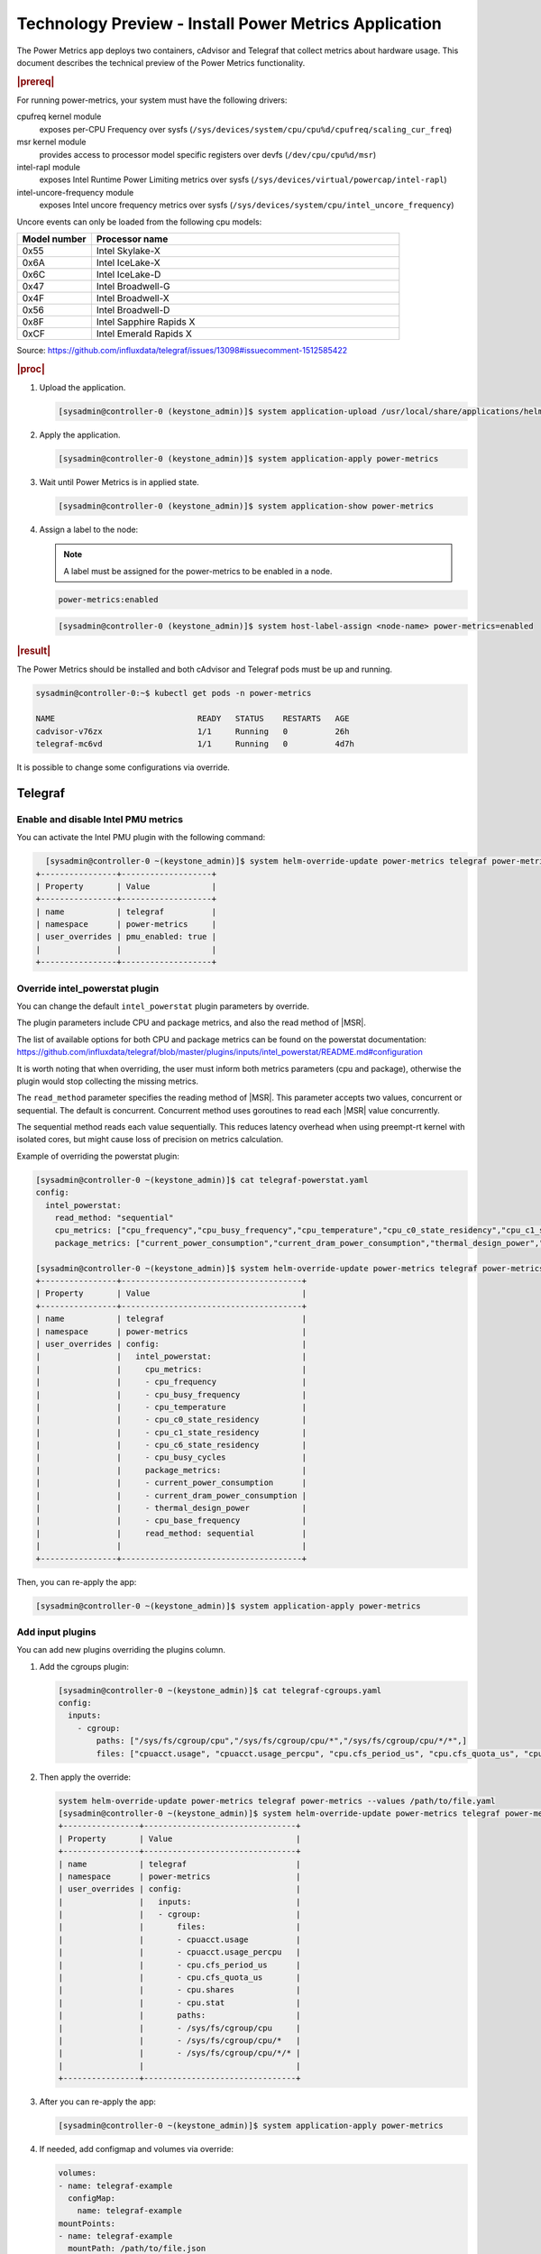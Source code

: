 .. _install-power-metrics-application-a12de3db7478:

======================================================
Technology Preview - Install Power Metrics Application
======================================================

The Power Metrics app deploys two containers, cAdvisor and Telegraf that
collect metrics about hardware usage. This document describes the technical
preview of the Power Metrics functionality.

.. rubric:: |prereq|

For running power-metrics, your system must have the following drivers:

cpufreq kernel module
    exposes per-CPU Frequency over sysfs
    (``/sys/devices/system/cpu/cpu%d/cpufreq/scaling_cur_freq``)

msr kernel module
    provides access to processor model specific registers over devfs
    (``/dev/cpu/cpu%d/msr``)

intel-rapl module
    exposes Intel Runtime Power Limiting metrics over sysfs
    (``/sys/devices/virtual/powercap/intel-rapl``)

intel-uncore-frequency module
    exposes Intel uncore frequency metrics over sysfs
    (``/sys/devices/system/cpu/intel_uncore_frequency``)


Uncore events can only be loaded from the following cpu models:

.. list-table::
    :widths: 6 25
    :header-rows: 1

    * - **Model number**
      - **Processor name**
    * - 0x55
      - Intel Skylake-X
    * - 0x6A
      - Intel IceLake-X
    * - 0x6C
      - Intel IceLake-D
    * - 0x47
      - Intel Broadwell-G
    * - 0x4F
      - Intel Broadwell-X
    * - 0x56
      - Intel Broadwell-D
    * - 0x8F
      - Intel Sapphire Rapids X
    * - 0xCF
      - Intel Emerald Rapids X

Source: https://github.com/influxdata/telegraf/issues/13098#issuecomment-1512585422

.. rubric:: |proc|

#.  Upload the application.

    .. code-block:: none

        [sysadmin@controller-0 (keystone_admin)]$ system application-upload /usr/local/share/applications/helm/power-metrics-[version].tgz

#.  Apply the application.

    .. code-block:: none

        [sysadmin@controller-0 (keystone_admin)]$ system application-apply power-metrics

#.  Wait until Power Metrics is in applied state.

    .. code-block:: none

        [sysadmin@controller-0 (keystone_admin)]$ system application-show power-metrics

#.  Assign a label to the node:

    .. note::

        A label must be assigned for the power-metrics to be enabled in a node.

    .. code-block:: none

        power-metrics:enabled

    .. code-block:: none

        [sysadmin@controller-0 (keystone_admin)]$ system host-label-assign <node-name> power-metrics=enabled

.. rubric:: |result|

The Power Metrics should be installed and both cAdvisor and Telegraf pods must
be up and running.

.. code-block:: none

    sysadmin@controller-0:~$ kubectl get pods -n power-metrics

    NAME                              READY   STATUS    RESTARTS   AGE
    cadvisor-v76zx                    1/1     Running   0          26h
    telegraf-mc6vd                    1/1     Running   0          4d7h

It is possible to change some configurations via override.

--------
Telegraf
--------

Enable and disable Intel PMU metrics
------------------------------------

You can activate the Intel PMU plugin with the following command:

.. code-block:: none

    [sysadmin@controller-0 ~(keystone_admin)]$ system helm-override-update power-metrics telegraf power-metrics --set pmu_enabled=true
  +----------------+-------------------+
  | Property       | Value             |
  +----------------+-------------------+
  | name           | telegraf          |
  | namespace      | power-metrics     |
  | user_overrides | pmu_enabled: true |
  |                |                   |
  +----------------+-------------------+


Override intel_powerstat plugin
-------------------------------

You can change the default ``intel_powerstat`` plugin parameters by override.

The plugin parameters include CPU and package metrics, and also the read method
of |MSR|.

The list of available options for both CPU and package metrics can be found on
the powerstat documentation:
https://github.com/influxdata/telegraf/blob/master/plugins/inputs/intel_powerstat/README.md#configuration

It is worth noting that when overriding, the user must inform both metrics
parameters (cpu and package), otherwise the plugin would stop collecting the
missing metrics.

The ``read_method`` parameter specifies the reading method of |MSR|. This
parameter accepts two values, concurrent or sequential. The default is
concurrent. Concurrent method uses goroutines to read each |MSR| value
concurrently.

The sequential method reads each value sequentially. This reduces latency
overhead when using preempt-rt kernel with isolated cores, but might cause loss
of precision on metrics calculation.

Example of overriding the powerstat plugin:

.. code-block:: none

    [sysadmin@controller-0 ~(keystone_admin)]$ cat telegraf-powerstat.yaml
    config:
      intel_powerstat:
        read_method: "sequential"
        cpu_metrics: ["cpu_frequency","cpu_busy_frequency","cpu_temperature","cpu_c0_state_residency","cpu_c1_state_residency","cpu_c6_state_residency","cpu_busy_cycles"]
        package_metrics: ["current_power_consumption","current_dram_power_consumption","thermal_design_power","cpu_base_frequency"]

    [sysadmin@controller-0 ~(keystone_admin)]$ system helm-override-update power-metrics telegraf power-metrics --values telegraf-powerstat.yaml
    +----------------+--------------------------------------+
    | Property       | Value                                |
    +----------------+--------------------------------------+
    | name           | telegraf                             |
    | namespace      | power-metrics                        |
    | user_overrides | config:                              |
    |                |   intel_powerstat:                   |
    |                |     cpu_metrics:                     |
    |                |     - cpu_frequency                  |
    |                |     - cpu_busy_frequency             |
    |                |     - cpu_temperature                |
    |                |     - cpu_c0_state_residency         |
    |                |     - cpu_c1_state_residency         |
    |                |     - cpu_c6_state_residency         |
    |                |     - cpu_busy_cycles                |
    |                |     package_metrics:                 |
    |                |     - current_power_consumption      |
    |                |     - current_dram_power_consumption |
    |                |     - thermal_design_power           |
    |                |     - cpu_base_frequency             |
    |                |     read_method: sequential          |
    |                |                                      |
    +----------------+--------------------------------------+

Then, you can re-apply the app:

.. code-block:: none

    [sysadmin@controller-0 ~(keystone_admin)]$ system application-apply power-metrics


Add input plugins
-----------------

You can add new plugins overriding the plugins column.

#.  Add the cgroups plugin:

    .. code-block:: none

        [sysadmin@controller-0 ~(keystone_admin)]$ cat telegraf-cgroups.yaml
        config:
          inputs:
            - cgroup:
                paths: ["/sys/fs/cgroup/cpu","/sys/fs/cgroup/cpu/*","/sys/fs/cgroup/cpu/*/*",]
                files: ["cpuacct.usage", "cpuacct.usage_percpu", "cpu.cfs_period_us", "cpu.cfs_quota_us", "cpu.shares", "cpu.stat"]

#.  Then apply the override:

    .. code-block:: none

        system helm-override-update power-metrics telegraf power-metrics --values /path/to/file.yaml
        [sysadmin@controller-0 ~(keystone_admin)]$ system helm-override-update power-metrics telegraf power-metrics --values telegraf-cgroups.yaml
        +----------------+--------------------------------+
        | Property       | Value                          |
        +----------------+--------------------------------+
        | name           | telegraf                       |
        | namespace      | power-metrics                  |
        | user_overrides | config:                        |
        |                |   inputs:                      |
        |                |   - cgroup:                    |
        |                |       files:                   |
        |                |       - cpuacct.usage          |
        |                |       - cpuacct.usage_percpu   |
        |                |       - cpu.cfs_period_us      |
        |                |       - cpu.cfs_quota_us       |
        |                |       - cpu.shares             |
        |                |       - cpu.stat               |
        |                |       paths:                   |
        |                |       - /sys/fs/cgroup/cpu     |
        |                |       - /sys/fs/cgroup/cpu/*   |
        |                |       - /sys/fs/cgroup/cpu/*/* |
        |                |                                |
        +----------------+--------------------------------+

#.  After you can re-apply the app:

    .. code-block:: none

        [sysadmin@controller-0 ~(keystone_admin)]$ system application-apply power-metrics

#.  If needed, add configmap and volumes via override:

    .. code-block:: none

        volumes:
        - name: telegraf-example
          configMap:
            name: telegraf-example
        mountPoints:
        - name: telegraf-example
          mountPath: /path/to/file.json
          subPath: file.json

    .. code-block:: none

        system helm-override-update power-metrics telegraf power-metrics --values /path/to/file.yaml

For more information on Telegraf plugins, see
https://github.com/influxdata/telegraf#documentation.


Modify Telegraf data collection interval
----------------------------------------

Telegraf report its metrics each 10 seconds, but you can modify this time
interval with the following command:

.. code-block:: none

    system helm-override-update power-metrics telegraf power-metrics --set config.agent.interval=<time-interval>

--------
cAdvisor
--------

Enable and disable Perf Events on cAdvisor
------------------------------------------

To enable or disable Perf Events on cAdvisor, use the following command:

.. code-block:: none

    [sysadmin@controller-0 ~(keystone_admin)]$ system helm-override-update power-metrics cadvisor power-metrics --set perf_events=true
    +----------------+-------------------+
    | Property       | Value             |
    +----------------+-------------------+
    | name           | cadvisor          |
    | namespace      | power-metrics     |
    | user_overrides | perf_events: true |
    |                |                   |
    +----------------+-------------------+

After that, reapply the power-metrics app, and wait until the pod restarts:

.. code-block:: none

    system application-apply power-metrics


----------------------------
Remove the Power Metrics App
----------------------------

To remove the Power metrics app use the following command:

.. code-block:: none

    system application-remove power-metrics

Then, use the following command to return the application to the uploaded state:

.. code-block:: none

    system application-delete power-metrics

-----------------
Available Metrics
-----------------

With Power Metrics application, we have access to system and hardware level raw
data, enabling to visualize the power  usage.

Power Metrics, by default, exposes the data collected from both, cAdvisor and
Telegraf, in the OpenMetrics format.

.. rubric:: **Thermal Design Power**

The Thermal Design Power, or TDP, is the maximum energy available, in watts,
for the processor. The metric name for checking the TDP is:
``powerstat_package_thermal_design_power_watts``.

.. rubric:: **Current Power Consumption**

The current power usage of the system in watts. The metric name for checking
power consumption is ``powerstat_package_current_power_consumption_watts``.

.. rubric:: **Current DRAM Power Consumption**

The current power usage of dram in the system in watts. The metric name for
checking DRAM Consumption is:
``powerstat_package_current_dram_power_consumption_watts``.

.. rubric:: **Current CPU Frequency**

The current CPU frequency of the  of the processor. The metric name for
checking the CPU frequency is ``powerstat_core_cpu_frequency_mhz``.

.. rubric:: **CPU Base Frequency**

The base frequency (non-turbo) of the processor, it is the default speed of the
processor. The metric name for checking cpu base frequency is
``powerstat_package_cpu_base_frequency_mhz``.

.. rubric:: **Uncore Frequency**

The application reports the current, maximum, and minimum frequency. The uncore
frequency can be described as the frequency on a processor that is not actually
part of its processor core, like memory controller and cache controller.

You can check the current uncore frequency with the following metric name:
``powerstat_package_uncore_frequency_mhz_cur``, for maximum frequency metric
name is ``powerstat_package_uncore_frequency_limit_mhz_max``, and for minimum
the name ``powerstat_package_uncore_frequency_limit_mhz_min``.

.. rubric:: **Per-cpu minimum and maximum frequency**

The application reports the minimum and maximum frequency that each core of the
processor can achieve. It is possible to check the minimum frequency with the
metric name ``linux_cpu_cpuinfo_min_freq`` or ``linux_cpu_scaling_min_freq``,
and maximum with ``linux_cpu_cpuinfo_max_freq`` or
``linux_cpu_scaling_max_freq``.

.. rubric:: **Per-cpu busy frequency**

Busy frequency is the frequency of a core that has a high utilization. (confirm
this later). It is possible to see the busy frequency with the following metric
name ``powerstat_core_cpu_busy_frequency_mhz``.

.. rubric:: **Per-cpu percentage in C-State**

The application can report the time, in percent, that a core of the processor
spent in each c-state. c-State is the state of the core, in which it can reduce
its power consumption, the higher the c-state the higher the sleep state of
the core. We have in the power metrics the following c-states reports:

-   C0 state, in this state, the core is executing normally, it is exposed as
    ``powerstat_core_cpu_c0_state_residency_percent``.

-   C1 state, in this state, the core is active but it's not processing any
    instructions, it can quickly go back to the C0 state, it is exposed as
    ``powerstat_core_cpu_c1_state_residency_percent``.

-   C6 State, in this state the core is with its voltage reduced (or powered
    off). This is the highest state. It takes a longer time to go to C0 state,
    but the power saving is higher. It is exposed as
    ``powerstat_core_cpu_c6_state_residency_percent``.

.. rubric:: **Per-cpu current temperature**

The application reports the current temperature of each individual core from
the processor. The current temperature is exposed as the metric name
``powerstat_core_cpu_temperature_celsius``.

.. rubric:: **Container perf events total**

From cAdvisor it is reported the number of performance events that occurred in
a container, it is exposed as ``container_perf_events_total``.

.. rubric:: **Container perf events scaling ratio**

It also reports the scaling ratio, which calculates the ratio of performance
events in a container, it is exposed as
``container_perf_events_scaling_ration``.

.. rubric:: **Per Core CPU Power usage**

By considering the frequency of each core, gathered by
``powerstat_core_cpu_frequency_mhz`` metric with the amount of power usage of
the processor, gathered by
``powerstat_package_current_power_consumption_watts`` metric, it is possible to
estimate the total amount of power, in watts, that is being used by each core.

Example of formula:

per_cpu_consumption = ((0.6 * powerstat_core_cpu_frequency_mhz{cpu_id=x,
package_id=y})/ ∑ powerstat_core_cpu_frequency_mhz{package_id=y}) *
powerstat_package_current_power_consumption_watts{package_id=y}

.. rubric:: **Container CPU Power usage**

By gathering the number of instructions in each container running on the
cluster, gathered by the ``container_perf_events_total`` metric, with the
corresponding core that they are using, determined by the per core cpu power
usage described above, and the total number of instructions per core, also
available from ``container_perf_events_total metric``, it is possible to
estimate the power that is being consumed by each container.

Example of formula to calculate the power consumption of a container on a core:

container_per_cpu_consumption = (container_perf_events_total{cpu=x,
container=z} / container_perf_events_total {cpu=x}) *
per_cpu_consumption{cpu=x}

Where "X" is the core_id of the cpu, "Y" is the package_id or physical_id of
the processor, and "Z" is the container name.
